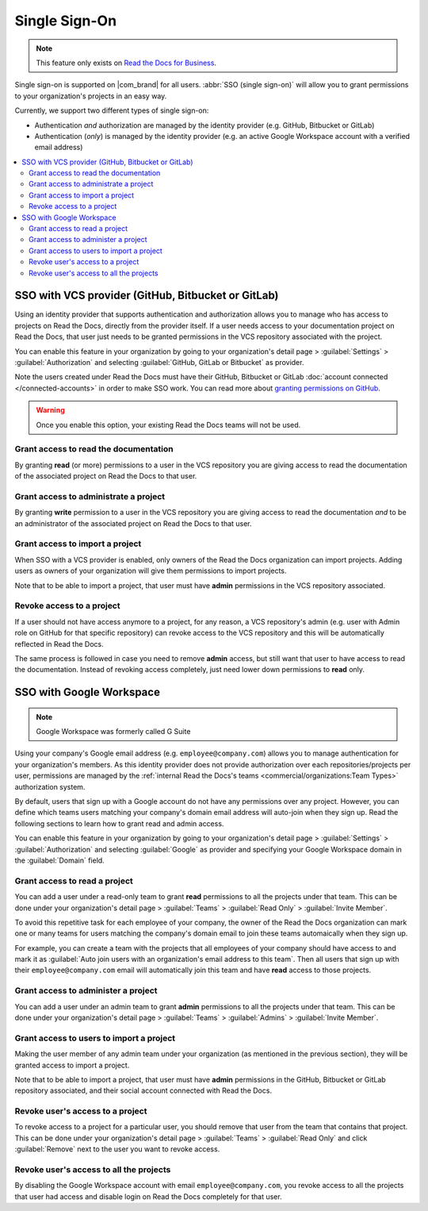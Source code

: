 Single Sign-On
==============

.. note::

   This feature only exists on `Read the Docs for Business <https://readthedocs.com/>`__.


Single sign-on is supported on |com_brand| for all users.
:abbr:`SSO (single sign-on)` will allow you to grant permissions to your organization's projects in an easy way.

Currently, we support two different types of single sign-on:

* Authentication *and* authorization are managed by the identity provider (e.g. GitHub, Bitbucket or GitLab)
* Authentication (*only*) is managed by the identity provider (e.g. an active Google Workspace account with a verified email address)

.. contents::
   :local:
   :depth: 2


SSO with VCS provider (GitHub, Bitbucket or GitLab)
---------------------------------------------------

Using an identity provider that supports authentication and authorization allows you to manage
who has access to projects on Read the Docs, directly from the provider itself.
If a user needs access to your documentation project on Read the Docs,
that user just needs to be granted permissions in the VCS repository associated with the project.

You can enable this feature in your organization by going to
your organization's detail page > :guilabel:`Settings` > :guilabel:`Authorization`
and selecting :guilabel:`GitHub, GitLab or Bitbucket` as provider.

Note the users created under Read the Docs must have their GitHub, Bitbucket or GitLab
:doc:`account connected </connected-accounts>` in order to make SSO work. 
You can read more about `granting permissions on GitHub`_.

.. warning:: Once you enable this option, your existing Read the Docs teams will not be used. 

.. _granting permissions on GitHub: https://docs.github.com/en/github/setting-up-and-managing-organizations-and-teams/repository-permission-levels-for-an-organization


Grant access to read the documentation
~~~~~~~~~~~~~~~~~~~~~~~~~~~~~~~~~~~~~~

By granting **read** (or more) permissions to a user in the VCS repository
you are giving access to read the documentation of the associated project on Read the Docs to that user.


Grant access to administrate a project
~~~~~~~~~~~~~~~~~~~~~~~~~~~~~~~~~~~~~~

By granting **write** permission to a user in the VCS repository
you are giving access to read the documentation *and* to be an administrator
of the associated project on Read the Docs to that user.


Grant access to import a project
~~~~~~~~~~~~~~~~~~~~~~~~~~~~~~~~

When SSO with a VCS provider is enabled, only owners of the Read the Docs organization can import projects.
Adding users as owners of your organization will give them permissions to import projects.

Note that to be able to import a project, that user must have **admin** permissions in the VCS repository associated.


Revoke access to a project
~~~~~~~~~~~~~~~~~~~~~~~~~~

If a user should not have access anymore to a project, for any reason,
a VCS repository's admin (e.g. user with Admin role on GitHub for that specific repository)
can revoke access to the VCS repository and this will be automatically reflected in Read the Docs.

The same process is followed in case you need to remove **admin** access,
but still want that user to have access to read the documentation.
Instead of revoking access completely, just need lower down permissions to **read** only.


SSO with Google Workspace
-------------------------

.. note:: Google Workspace was formerly called G Suite

Using your company's Google email address (e.g. ``employee@company.com``) allows you to
manage authentication for your organization's members.
As this identity provider does not provide authorization over each repositories/projects per user,
permissions are managed by the :ref:`internal Read the Docs's teams <commercial/organizations:Team Types>` authorization system.

By default, users that sign up with a Google account do not have any permissions over any project.
However, you can define which teams users matching your company's domain email address will auto-join when they sign up.
Read the following sections to learn how to grant read and admin access.

You can enable this feature in your organization by going to
your organization's detail page > :guilabel:`Settings` > :guilabel:`Authorization`
and selecting :guilabel:`Google` as provider and specifying your Google Workspace domain in the :guilabel:`Domain` field.


Grant access to read a project
~~~~~~~~~~~~~~~~~~~~~~~~~~~~~~

You can add a user under a read-only team to grant **read** permissions to all the projects under that team.
This can be done under your organization's detail page > :guilabel:`Teams` > :guilabel:`Read Only` > :guilabel:`Invite Member`.

To avoid this repetitive task for each employee of your company,
the owner of the Read the Docs organization can mark one or many teams for users matching the company's domain email
to join these teams automaically when they sign up.

For example, you can create a team with the projects that all employees of your company should have access to
and mark it as :guilabel:`Auto join users with an organization's email address to this team`.
Then all users that sign up with their ``employee@company.com`` email will automatically join this team and have **read** access to those projects.


Grant access to administer a project
~~~~~~~~~~~~~~~~~~~~~~~~~~~~~~~~~~~~

You can add a user under an admin team to grant **admin** permissions to all the projects under that team.
This can be done under your organization's detail page > :guilabel:`Teams` > :guilabel:`Admins` > :guilabel:`Invite Member`.


Grant access to users to import a project
~~~~~~~~~~~~~~~~~~~~~~~~~~~~~~~~~~~~~~~~~

Making the user member of any admin team under your organization (as mentioned in the previous section),
they will be granted access to import a project.

Note that to be able to import a project, that user must have **admin** permissions in the GitHub, Bitbucket or GitLab repository associated,
and their social account connected with Read the Docs.


Revoke user's access to a project
~~~~~~~~~~~~~~~~~~~~~~~~~~~~~~~~~

To revoke access to a project for a particular user, you should remove that user from the team that contains that project.
This can be done under your organization's detail page > :guilabel:`Teams` > :guilabel:`Read Only` and click :guilabel:`Remove` next to the user you want to revoke access.


Revoke user's access to all the projects
~~~~~~~~~~~~~~~~~~~~~~~~~~~~~~~~~~~~~~~~

By disabling the Google Workspace account with email ``employee@company.com``,
you revoke access to all the projects that user had access and disable login on Read the Docs completely for that user.

